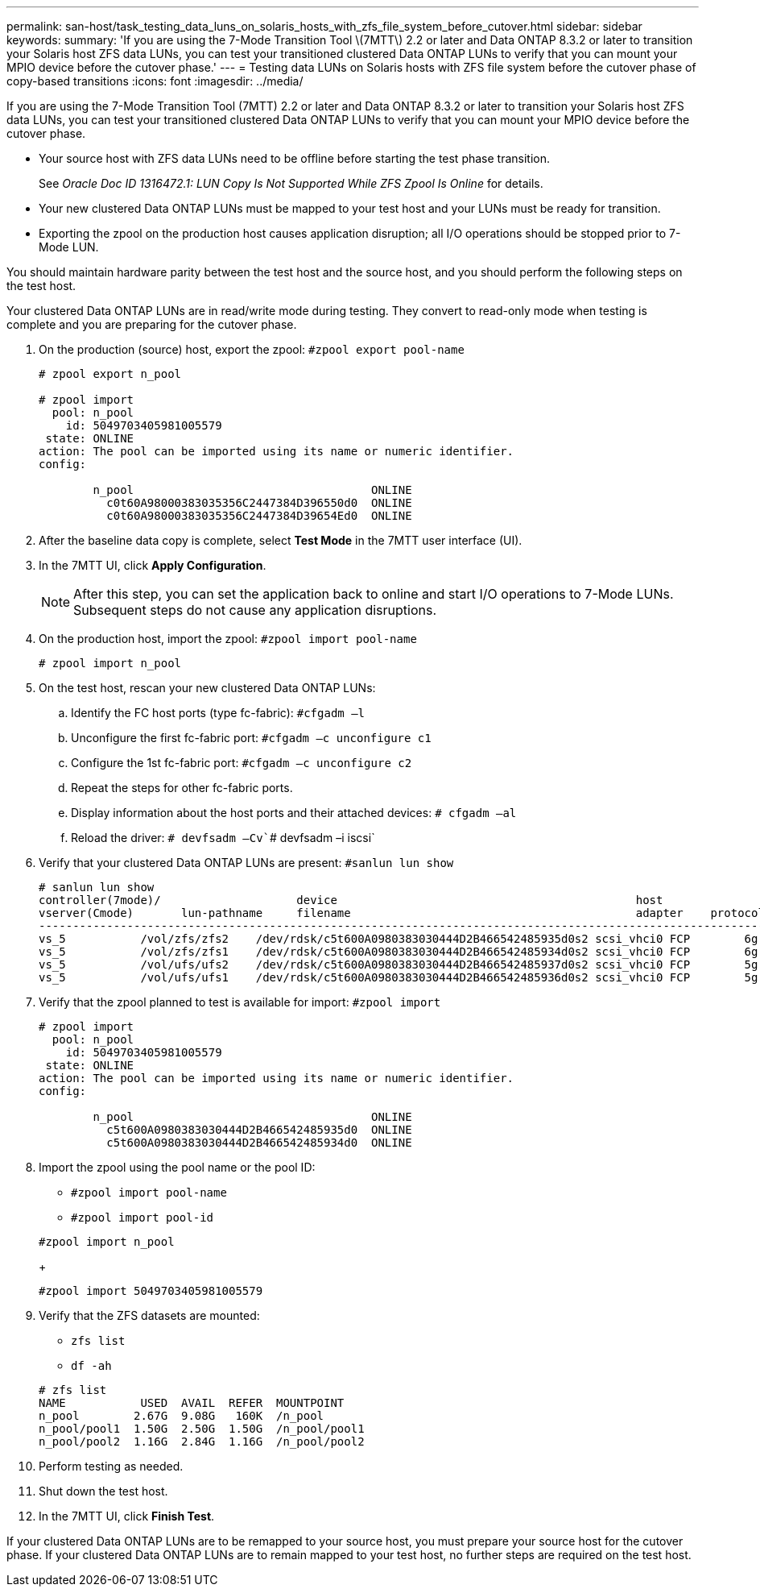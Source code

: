 ---
permalink: san-host/task_testing_data_luns_on_solaris_hosts_with_zfs_file_system_before_cutover.html
sidebar: sidebar
keywords: 
summary: 'If you are using the 7-Mode Transition Tool \(7MTT\) 2.2 or later and Data ONTAP 8.3.2 or later to transition your Solaris host ZFS data LUNs, you can test your transitioned clustered Data ONTAP LUNs to verify that you can mount your MPIO device before the cutover phase.'
---
= Testing data LUNs on Solaris hosts with ZFS file system before the cutover phase of copy-based transitions
:icons: font
:imagesdir: ../media/

[.lead]
If you are using the 7-Mode Transition Tool (7MTT) 2.2 or later and Data ONTAP 8.3.2 or later to transition your Solaris host ZFS data LUNs, you can test your transitioned clustered Data ONTAP LUNs to verify that you can mount your MPIO device before the cutover phase.

* Your source host with ZFS data LUNs need to be offline before starting the test phase transition.
+
See _Oracle Doc ID 1316472.1: LUN Copy Is Not Supported While ZFS Zpool Is Online_ for details.

* Your new clustered Data ONTAP LUNs must be mapped to your test host and your LUNs must be ready for transition.
* Exporting the zpool on the production host causes application disruption; all I/O operations should be stopped prior to 7-Mode LUN.

You should maintain hardware parity between the test host and the source host, and you should perform the following steps on the test host.

Your clustered Data ONTAP LUNs are in read/write mode during testing. They convert to read-only mode when testing is complete and you are preparing for the cutover phase.

. On the production (source) host, export the zpool: `#zpool export pool-name`
+
----
# zpool export n_pool

# zpool import
  pool: n_pool
    id: 5049703405981005579
 state: ONLINE
action: The pool can be imported using its name or numeric identifier.
config:

        n_pool                                   ONLINE
          c0t60A98000383035356C2447384D396550d0  ONLINE
          c0t60A98000383035356C2447384D39654Ed0  ONLINE
----

. After the baseline data copy is complete, select *Test Mode* in the 7MTT user interface (UI).
. In the 7MTT UI, click *Apply Configuration*.
+
NOTE: After this step, you can set the application back to online and start I/O operations to 7-Mode LUNs. Subsequent steps do not cause any application disruptions.

. On the production host, import the zpool: `#zpool import pool-name`
+
----
# zpool import n_pool
----

. On the test host, rescan your new clustered Data ONTAP LUNs:
 .. Identify the FC host ports (type fc-fabric): `#cfgadm –l`
 .. Unconfigure the first fc-fabric port: `#cfgadm –c unconfigure c1`
 .. Configure the 1st fc-fabric port: `#cfgadm –c unconfigure c2`
 .. Repeat the steps for other fc-fabric ports.
 .. Display information about the host ports and their attached devices: `# cfgadm –al`
 .. Reload the driver: `# devfsadm –Cv``# devfsadm –i iscsi`
. Verify that your clustered Data ONTAP LUNs are present: `#sanlun lun show`
+
----
# sanlun lun show
controller(7mode)/                    device                                            host                  lun
vserver(Cmode)       lun-pathname     filename                                          adapter    protocol   size    mode
--------------------------------------------------------------------------------------------------------------------------
vs_5           /vol/zfs/zfs2    /dev/rdsk/c5t600A0980383030444D2B466542485935d0s2 scsi_vhci0 FCP        6g      C
vs_5           /vol/zfs/zfs1    /dev/rdsk/c5t600A0980383030444D2B466542485934d0s2 scsi_vhci0 FCP        6g      C
vs_5           /vol/ufs/ufs2    /dev/rdsk/c5t600A0980383030444D2B466542485937d0s2 scsi_vhci0 FCP        5g      C
vs_5           /vol/ufs/ufs1    /dev/rdsk/c5t600A0980383030444D2B466542485936d0s2 scsi_vhci0 FCP        5g      C
----

. Verify that the zpool planned to test is available for import: `#zpool import`
+
----
# zpool import
  pool: n_pool
    id: 5049703405981005579
 state: ONLINE
action: The pool can be imported using its name or numeric identifier.
config:

        n_pool                                   ONLINE
          c5t600A0980383030444D2B466542485935d0  ONLINE
          c5t600A0980383030444D2B466542485934d0  ONLINE
----

. Import the zpool using the pool name or the pool ID:
 ** `#zpool import pool-name`
 ** `#zpool import pool-id`

+
----
#zpool import n_pool
----
+
----
#zpool import 5049703405981005579
----
. Verify that the ZFS datasets are mounted:
 ** `zfs list`
 ** `df -ah`

+
----
# zfs list
NAME           USED  AVAIL  REFER  MOUNTPOINT
n_pool        2.67G  9.08G   160K  /n_pool
n_pool/pool1  1.50G  2.50G  1.50G  /n_pool/pool1
n_pool/pool2  1.16G  2.84G  1.16G  /n_pool/pool2
----
. Perform testing as needed.
. Shut down the test host.
. In the 7MTT UI, click *Finish Test*.

If your clustered Data ONTAP LUNs are to be remapped to your source host, you must prepare your source host for the cutover phase. If your clustered Data ONTAP LUNs are to remain mapped to your test host, no further steps are required on the test host.
